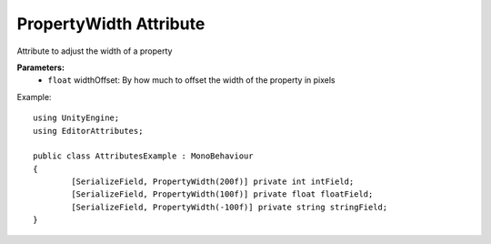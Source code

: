 PropertyWidth Attribute
=======================

Attribute to adjust the width of a property

**Parameters:**
	- ``float`` widthOffset: By how much to offset the width of the property in pixels

Example::

	using UnityEngine;
	using EditorAttributes;
	
	public class AttributesExample : MonoBehaviour
	{
		[SerializeField, PropertyWidth(200f)] private int intField;
		[SerializeField, PropertyWidth(100f)] private float floatField;
		[SerializeField, PropertyWidth(-100f)] private string stringField;
	}
	
.. image:: ../../Images/PropertyWidth01.png
